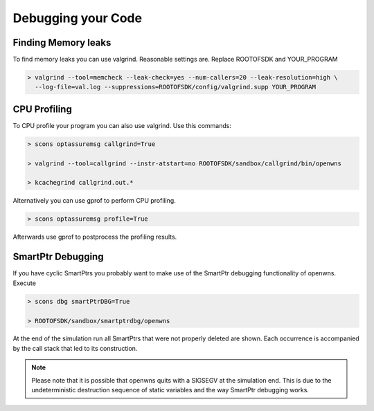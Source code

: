 Debugging your Code
===================

Finding Memory leaks
--------------------

To find memory leaks you can use valgrind. Reasonable settings are. Replace ROOTOFSDK and YOUR_PROGRAM

.. code-block:: bash

   > valgrind --tool=memcheck --leak-check=yes --num-callers=20 --leak-resolution=high \
     --log-file=val.log --suppressions=ROOTOFSDK/config/valgrind.supp YOUR_PROGRAM

CPU Profiling
--------------

To CPU profile your program you can also use valgrind. Use this commands:

.. code-block:: bash

    > scons optassuremsg callgrind=True

    > valgrind --tool=callgrind --instr-atstart=no ROOTOFSDK/sandbox/callgrind/bin/openwns

    > kcachegrind callgrind.out.*

Alternatively you can use gprof to perform CPU profiling.

.. code-block:: bash

    > scons optassuremsg profile=True

Afterwards use gprof to postprocess the profiling results.

SmartPtr Debugging
------------------

If you have cyclic SmartPtrs you probably want to make use of the SmartPtr debugging functionality of openwns. Execute

.. code-block:: bash

   > scons dbg smartPtrDBG=True

   > ROOTOFSDK/sandbox/smartptrdbg/openwns

At the end of the simulation run all SmartPtrs that were not properly deleted are shown. Each occurrence is accompanied by the call stack that led to its construction.

.. note::

   Please note that it is possible that openwns quits with a SIGSEGV at the simulation end.
   This is due to the undeterministic destruction sequence of static variables and the
   way SmartPtr debugging works.
